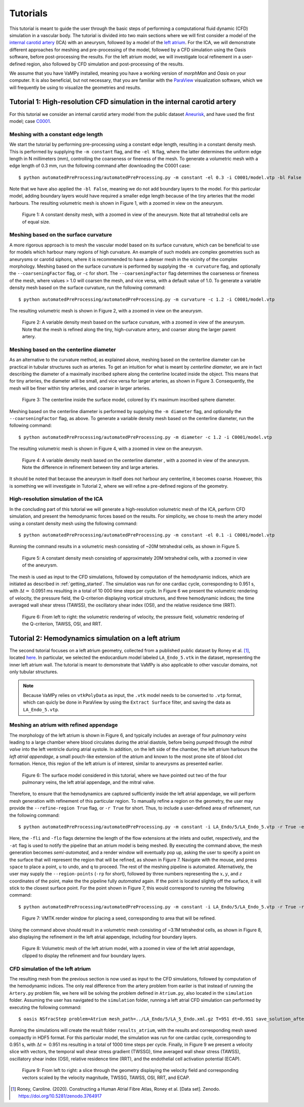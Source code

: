.. title::  Tutorials

.. _tutorials:

=========
Tutorials
=========
.. highlight:: console

This tutorial is meant to guide the user through the basic steps of performing a computational fluid dynamic (CFD) simulation in a vascular body.
The tutorial is divided into two main sections where we will first consider a model of the `internal carotid artery <https://en.wikipedia.org/wiki/Internal_carotid_artery>`_ (ICA) with an aneurysm, followed by a model of the `left atrium <https://en.wikipedia.org/wiki/Atrium_(heart)>`_.
For the ICA, we will demonstrate different approaches for meshing and pre-processing of the model, followed by a CFD simulation using the Oasis software, before post-processing the results.
For the left atrium model, we will investigate local refinement in a user-defined region, also followed by CFD simulation and post-processing of the results.

We assume that you have VaMPy installed, meaning you have a working version of *morphMan* and *Oasis* on your computer. It is also beneficial, but not necessary, that you are familiar with the `ParaView <https://www.paraview.org/>`_ visualization software, which we will frequently be using to visualize the geometries and results.


Tutorial 1: High-resolution CFD simulation in the internal carotid artery
=========================================================================

For this tutorial we consider an internal carotid artery model from the public dataset `Aneurisk <http://ecm2.mathcs.emory.edu/aneuriskweb/index>`_, and have used the first model; case `C0001 <https://github.com/hkjeldsberg/AneuriskDatabase/tree/master/models/C0001>`_.

Meshing with a constant edge length
-----------------------------------
We start the tutorial by performing pre-processing using a constant edge length, resulting in a constant density mesh.
This is performed by supplying the ``-m constant`` flag, and the ``-el N`` flag, where the latter determines the uniform edge length in N millimeters (mm), controlling the coarseness or fineness of the mesh.
To generate a volumetric mesh with a edge length of 0.3 mm, run the following command after downloading the C0001 case::

        $ python automatedPreProcessing/automatedPreProcessing.py -m constant -el 0.3 -i C0001/model.vtp -bl False

Note that we have also applied the ``-bl False``, meaning we do not add boundary layers to the model. For this particular model, adding boundary layers would have required a smaller edge length because of the tiny arteries that the model harbours.
The resulting volumetric mesh is shown in Figure 1, with a zoomed in view on the aneurysm.

.. figure:: constant_vol.png

  Figure 1: A constant density mesh, with a zoomed in view of the aneurysm. Note that all tetrahedral cells are of equal size.


Meshing based on the surface curvature
--------------------------------------
A more rigorous approach is to mesh the vascular model based on its surface curvature, which can be beneficial to use for models which harbour many regions of high curvature.
An example of such models are complex geometries such as aneurysms or carotid siphons, where it is recommended to have a denser mesh in the vicinity of the complex morphology.
Meshing based on the surface curvature is performed by  supplying the ``-m curvature`` flag, and optionally the ``--coarseningFactor`` flag, or ``-c`` for short.
The ``--coarseningFactor`` flag determines the  coarseness or fineness of the mesh, where values > 1.0 will coarsen the mesh, and vice versa, with a default value of 1.0.
To generate a variable density mesh based on the surface curvature, run the following command::

    $ python automatedPreProcessing/automatedPreProcessing.py -m curvature -c 1.2 -i C0001/model.vtp

The resulting volumetric mesh is shown in Figure 2, with a zoomed in view on the aneurysm.

.. figure:: curvature_vol.png

  Figure 2: A variable density mesh based on the surface curvature, with a zoomed in view of the aneurysm. Note that the mesh is refined along the tiny, high-curvature artery, and coarser along the larger parent artery.


Meshing based on the centerline diameter
----------------------------------------
As an alternative to the curvature method, as explained above, meshing based on the centerline diameter can be practical in tubular structures such as arteries.
To get an intuition for what is meant by `centerline diameter`, we are in fact describing the diameter of a maximally inscribed sphere along the centerline located inside the object.
This means that for tiny arteries, the diameter will be small, and vice versa for larger arteries, as shown in Figure 3.
Consequently, the mesh will be finer within tiny arteries, and coarser in larger arteries.

.. figure:: misr.png

  Figure 3: The centerline inside the surface model, colored by it's maximum inscribed sphere diameter.

Meshing based on the centerline diameter is performed by supplying the ``-m diameter`` flag, and optionally the ``--coarseningFactor`` flag, as above.
To generate a variable density mesh based on the centerline diameter, run the following command::

    $ python automatedPreProcessing/automatedPreProcessing.py -m diameter -c 1.2 -i C0001/model.vtp

The resulting volumetric mesh is shown in Figure 4, with a zoomed in view on the aneurysm.

.. figure:: diameter_vol.png

  Figure 4: A variable density mesh based on the centerline diameter , with a zoomed in view of the aneurysm. Note the difference in refinement between tiny and large arteries.

It should be noted that because the aneurysm in itself does not harbour any centerline, it becomes coarse.
However, this is something we will investigate in Tutorial 2, where we will refine a pre-defined regions of the geometry.

High-resolution simulation of the ICA
-------------------------------------
In the concluding part of this tutorial we will generate a high-resolution volumetric mesh of the ICA, perform CFD simulation, and present the hemodynamic forces based on the results.
For simplicity, we chose to mesh the artery model using a constant density mesh using the following command::

    $ python automatedPreProcessing/automatedPreProcessing.py -m constant -el 0.1 -i C0001/model.vtp

Running the command results in a volumetric mesh consisting of ~20M tetrahedral cells, as shown in Figure 5.

.. figure:: mesh_20M.png

  Figure 5: A constant density mesh consisting of approximately 20M tetrahedral cells, with a zoomed in view of the aneurysm.

The mesh is used as input to the CFD simulations, followed by computation of the hemodynamic indices, which are initiated as described in :ref:`getting_started`.
The simulation was run for one cardiac cycle, corresponding to 0.951 s, with :math:`\Delta t =` 0.0951 ms resulting in a total of 10 000 time steps per cycle.
In Figure 6 we present the volumetric rendering of velocity, the pressure field, the Q-criterion displaying vortical structures, and three hemodynamic indices; the time averaged wall shear stress (TAWSS), the oscillatory shear index (OSI), and the relative residence time (RRT).

.. figure:: artery_results.png

  Figure 6: From left to right: the volumetric rendering of velocity, the pressure field, volumetric rendering of the Q-criterion, TAWSS, OSI, and RRT.


Tutorial 2: Hemodynamics simulation on a left atrium
====================================================
The second tutorial focuses on a left atrium geometry, collected from a published public dataset by Roney et al. [1]_, located `here <https://zenodo.org/record/3764917#.YyHwsuxByDV>`_.
In particular, we selected the endocardium model labeled ``LA_Endo_5.vtk`` in the dataset, representing the inner left atrium wall.
The tutorial is meant to demonstrate that VaMPy is also applicable to other vascular domains, not only tubular structures.

.. note::
    Because VaMPy relies on ``vtkPolyData`` as input, the ``.vtk`` model needs to be converted to ``.vtp`` format, which can quicly be done in ParaView by using the ``Extract Surface`` filter, and saving the data as ``LA_Endo_5.vtp``.

Meshing an atrium with refined appendage
-----------------------------------------
The morphology of the left atrium is shown in Figure 6, and typically includes an average of four `pulmonary veins` leading to a large chamber where blood circulates during the atrial diastole, before being pumped through the `mitral valve` into the left ventricle during atrial systole.
In addition, on the left side of the chamber, the left atrium harbours the `left atrial appendage`, a small pouch-like extension of the atrium and known to the most prone site of blood clot formation.
Hence, this region of the left atrium is of interest, similar to aneurysms as presented earlier.

.. figure:: la.png

  Figure 6: The surface model considered in this tutorial, where we have pointed out two of the four pulmonary veins, the left atrial appendage, and the mitral valve.

Therefore, to ensure that the hemodynamics are captured sufficiently inside the left atrial appendage, we will perform mesh generation with refinement of this particular region.
To manually refine a region on the geometry, the user may provide the ``--refine-region True`` flag, or ``-r True`` for short.
Thus, to include a user-defined area of refinement, run the following command::

    $ python automatedPreProcessing/automatedPreProcessing.py -m constant -i LA_Endo/5/LA_Endo_5.vtp -r True -el 1.5 -bl False -fli 1 -flo 3 -at True

Here, the ``-fli`` and ``-flo`` flags determine the length of the flow extensions at the inlets and outlet, respectively, and the ``-at`` flag is used to notify the pipeline that an atrium model is being meshed.
By executing the command above, the mesh generation becomes `semi-automated`, and a render window will eventually pop up, asking the user to specify a point on the surface that will represent the region that will be refined, as shown in Figure 7.
Navigate with the mouse, and press ``space`` to place a point, ``u`` to undo, and ``q`` to proceed.
The rest of the meshing pipeline is automated.
Alternatively, the user may supply the ``--region-points`` (``-rp`` for short), followed by three numbers representing the :math:`x, y`, and :math:`z` coordinates of the point, make the the pipeline fully `automated` again.
If the point is located slightly off the surface, it will stick to the closest surface point.
For the point shown in Figure 7, this would correspond to running the following command::

    $ python automatedPreProcessing/automatedPreProcessing.py -m constant -i LA_Endo/5/LA_Endo_5.vtp -r True -rp 29.8 28.7 66.5 -el 1.5 -bl False -fli 1 -flo 3 -at True

.. figure:: la_vmtk.png

  Figure 7: VMTK render window for placing a seed, corresponding to area that will be refined.

Using the command above should result in a volumetric mesh consisting of ~3.1M tetrahedral cells, as shown in Figure 8, also displaying the refinement in the left atrial appendage, including four boundary layers.

.. figure:: la_mesh.png

  Figure 8: Volumetric mesh of the left atrium model, with a zoomed in view of the left atrial appendage, clipped to display the refinement and four boundary layers.


CFD simulation of the left atrium
---------------------------------
The resulting mesh from the previous section is now used as input to the CFD simulations, followed by computation of the hemodynamic indices.
The only real difference from the artery problem from eariler is that instead of running the ``Artery.py`` problem file, we here will be solving the problem defined in ``Atrium.py``, also located in the ``simulation`` folder.
Assuming the user has navigated to the ``simulation`` folder, running a left atrial CFD simulation can performed by executing the following command::

       $ oasis NSfracStep problem=Atrium mesh_path=../LA_Endo/5/LA_5_Endo.xml.gz T=951 dt=0.951 save_solution_after_cycle=0

Running the simulations will create the result folder ``results_atrium``, with the results and corresponding mesh saved compactly in HDF5 format.
For this particular model, the simulation was run for one cardiac cycle, corresponding to 0.951 s, with :math:`\Delta t =` 0.951 ms resulting in a total of 1000 time steps per cycle.
Finally, in Figure 9 we present a velocity slice with vectors, the temporal wall shear stress gradient (TWSSG), time averaged wall shear stress (TAWSS), oscillatory shear index (OSI), relative residence time (RRT), and the endothelial cell activation potential (ECAP).

.. figure:: la_hemo.png

   Figure 9: From left to right: a slice through the geometry displaying the velocity field and corresponding vectors scaled by the velocity magnitude, TWSSG, TAWSS, OSI, RRT, and ECAP.


.. [1] Roney, Caroline. (2020). Constructing a Human Atrial Fibre Atlas, Roney et al. [Data set]. Zenodo. https://doi.org/10.5281/zenodo.3764917